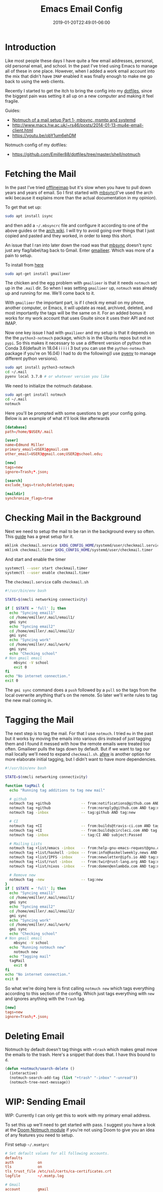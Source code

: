 #+TITLE: Emacs Email Config
#+DATE: 2019-01-20T22:49:01-06:00
#+PUBLISHDATE: 2019-01-20T22:49:01-06:00
#+TAGS: emacs, email, notmuch, doom, ubuntu
#+DESCRIPTION: Setting up email in Emacs

* Introduction
Like most people these days I have quite a few email addresses, personal, old
personal email, and school. In the past I've tried using Emacs to manage all of
these in one place. However, when I added a work email account into the mix that
didn't have ~IMAP~ enabled it was finally enough to make me go back to using the
web clients.

Recently I started to get the itch to bring the config into my [[https://github.com/Emiller88/dotfiles/tree/master/shell/notmuch][dotfiles]],
since the biggest pain was setting it all up on a new computer and making it
feel fragile.

**** Guides:
- [[https://bostonenginerd.com/posts/notmuch-of-a-mail-setup-part-1-mbsync-msmtp-and-systemd/][Notmuch of a mail setup Part 1- mbsync, msmtp and systemd]]
- [[http://www.macs.hw.ac.uk/~rs46/posts/2014-01-13-mu4e-email-client.html]]
- [[https://youtu.be/obY1um6ehDM]]

**** Notmuch config of my dotfiles:
- [[https://github.com/Emiller88/dotfiles/tree/master/shell/notmuch]]

* Fetching the Mail
In the past I've tried [[https://github.com/OfflineIMAP/offlineimap][offlineimap]] but it's slow when you have to pull down
years and years of email. So I first started with [[https://wiki.archlinux.org/index.php/Isync][mbsync]](I've used the arch wiki
because it explains more than the actual documentation in my opinion).

To get that set up:
#+BEGIN_SRC sh
sudo apt install isync
#+END_SRC

and then add a ~~/.mbsyncrc~ file and configure it according to one of the above
guides or the [[https://wiki.archlinux.org/index.php/Isync][arch wiki]]. I will try to avoid going over things that I just copied and
pasted and they worked, in order to keep this short.

An issue that I ran into later down the road was that [[https://wiki.archlinux.org/index.php/Isync][mbsync]] doesn't sync just
any flag/label/tag back to Gmail. Enter [[https://github.com/gauteh/gmailieer][gmailieer]]. Which was more of a pain to
setup.

To install from [[https://launchpad.net/ubuntu/+source/gmailieer][here]]
#+BEGIN_SRC sh
sudo apt-get install gmailieer
#+END_SRC

The chicken and the egg problem with ~gmailieer~ is that it needs ~notmuch~ set
up in the ~.mail~ dir. So when I was setting ~gmailieer~ up, ~notmuch~ was
already up and running for me. We'll come back to it.

With ~gmailieer~ the important part, is if I check my email on my phone, another
computer, or Emacs, it will update as read, archived, deleted, and most
importantly the tags will be the same on it. For an added bonus it works for my
work account that uses Gsuite since it uses their API and not IMAP.

Now one key issue I had with ~gmailieer~ and my setup is that it depends on the
the ~python3-notmuch~ package, which is in the Ubuntu repos but not in ~pypi~.
So this makes it necessary to use a different version of python than Conda
3.6(default in 18.04 i i i i i 3 but you can use the ~python-notmuch~ package if
you're on 16.04) I had to do the following(I use [[https://github.com/pyenv/pyenv][pyenv]] to manage different
python versions).


#+BEGIN_SRC sh
sudo apt install python3-notmuch
cd ~/.mail
pyenv local 3.7.0 # or whatever version you like
#+END_SRC

We need to initialize the notmuch database.
#+BEGIN_SRC sh
sudo apt-get install notmuch
cd ~/.mail
notmuch
#+END_SRC

Here you'll be prompted with some questions to get your config going. Below is
an example of what it'll look like afterwards
#+begin_src conf
[database]
path=/home/$USER/.mail

[user]
name=Edmund Miller
primary_email=USER1@gmail.com
other_email=USER3@gmail.com;USER2@school.edu;

[new]
tags=new
ignore=Trash;*.json;

[search]
exclude_tags=trash;deleted;spam;

[maildir]
synchronize_flags=true
#+end_src

* Checking Mail in the Background
Next we need to setup the mail to be ran in the background every so often. This
[[https://bostonenginerd.com/posts/notmuch-of-a-mail-setup-part-1-mbsync-msmtp-and-systemd/%0A][guide]] has a great setup for it.

#+BEGIN_SRC sh
mklink checkmail.service $XDG_CONFIG_HOME/systemd/user/checkmail.service
mklink checkmail.timer $XDG_CONFIG_HOME/systemd/user/checkmail.timer
#+END_SRC

And start and enable the timer
#+BEGIN_SRC sh
systemctl --user start checkmail.timer
systemctl --user enable checkmail.timer
#+END_SRC

The ~checkmail.service~ calls ~checkmail.sh~
#+BEGIN_SRC sh
#!/usr/bin/env bash

STATE=$(nmcli networking connectivity)

if [ $STATE = 'full' ]; then
  echo "Syncing email1"
  cd /home/emiller/.mail/email1/
  gmi sync
  echo "Syncing email2"
  cd /home/emiller/.mail/email2/
  gmi sync
  echo "Syncing work"
  cd /home/emiller/.mail/work/
  gmi sync
  echo "Checking school"
# Non gmail email
	mbsync -V school
	exit 0
fi
echo "No internet connection."
exit 0
#+END_SRC

The ~gmi sync~ command does a ~push~ followed by a ~pull~ so the tags from the
local overwrite anything that's on the remote. So later we'll write rules to tag
the new mail coming in.

* Tagging the Mail
The next step is to tag the mail. For that I use ~notmuch~. I tried ~mu~ in
the past but it works by moving the emails into various dirs instead of just
tagging them and I found it messed with how the remote emails were treated too
often. Gmailieer pulls the tags down by default. But if we want to tag our mail
locally we'll need to expand ~checkmail.sh~. [[https://github.com/afewmail/afew][afew]] is another option for more
elaborate initial tagging, but I didn't want to have more dependencies.

#+BEGIN_SRC sh
#!/usr/bin/env bash

STATE=$(nmcli networking connectivity)

function tagMail {
  echo "Running tag additions to tag new mail"

  # github
  notmuch tag +github              -- from:notifications@github.com AND tag:new
  notmuch tag +github              -- from:noreply@github.com AND tag:new
  notmuch tag -inbox               -- tag:github AND tag:new

  # CI
  notmuch tag +CI                  -- from:builds@travis-ci.com AND tag:new
  notmuch tag +CI                  -- from:builds@circleci.com AND tag:new
  notmuch tag -inbox               -- tag:CI AND subject:Passed

  # Mailing Lists
  notmuch tag +list/emacs -inbox   -- from:help-gnu-emacs-request@gnu.org AND tag:new
  notmuch tag +list/haskell -inbox -- from:info@haskellweekly.news AND tag:new
  notmuch tag +list/IPFS -inbox    -- from:newsletter@ipfs.io AND tag:new
  notmuch tag +list/rust -inbox    -- from:twir@rust-lang.org AND tag:new
  notmuch tag +list/nixos -inbox   -- from:domen@enlambda.com AND tag:new

  # Remove new
  notmuch tag -new                 -- tag:new
}
if [ $STATE = 'full' ]; then
  echo "Syncing email1"
  cd /home/emiller/.mail/email1/
  gmi sync
  echo "Syncing email2"
  cd /home/emiller/.mail/email2/
  gmi sync
  echo "Syncing work"
  cd /home/emiller/.mail/work/
  gmi sync
  echo "Checking school"
# Non gmail email
	mbsync -V school
  echo "Running notmuch new"
	notmuch new
  echo "Tagging mail"
  tagMail
	exit 0
fi
echo "No internet connection."
exit 0
#+END_SRC

So what we're doing here is first calling ~notmuch new~ which tags everything
according to this section of the config. Which just tags everything with ~new~
and ignores anything with the ~Trash~ tag.
#+begin_src conf
[new]
tags=new
ignore=Trash;*.json;
#+end_src
* Deleting Email
Notmuch by default doesn't tag things with ~+trash~ which makes gmail move the
emails to the trash. Here's a snippet that does that. I have this bound to ~d~.
#+begin_src emacs-lisp
(defun +notmuch/search-delete ()
  (interactive)
  (notmuch-search-add-tag (list "+trash" "-inbox" "-unread"))
  (notmuch-tree-next-message))
#+end_src
* WIP: Sending Email
WIP: Currently I can only get this to work with my primary email address.

To set this up we'll need to get started with pass. I suggest you have a look at
the [[https://github.com/hlissner/doom-emacs/blob/develop/modules/email/notmuch/config.el][Doom Notmuch module]] if you're not using Doom to give you an idea of any
features you need to setup.

First setup ~~/.msmtprc~
#+begin_src conf
# Set default values for all following accounts.
defaults
auth           on
tls            on
tls_trust_file /etc/ssl/certs/ca-certificates.crt
logfile        ~/.msmtp.log

# Gmail
account        gmail
host           smtp.gmail.com
port           587
from           USER1@gmail.com
user           USER1
passwordeval   pass mail/USER1
#+end_src

Then we'll setup ~pass~.
#+begin_src
pass init <GPG KEY>
pass insert mail/USER1
#+end_src
And type in the password.

You should be good to go and when in ~notmuch~ hit ~C~ and the ~C-c C-c~ to send
and ~C-c C-k~ to cancel.
#+begin_src
<normal-state> C	Compose new mail.
#+end_src
